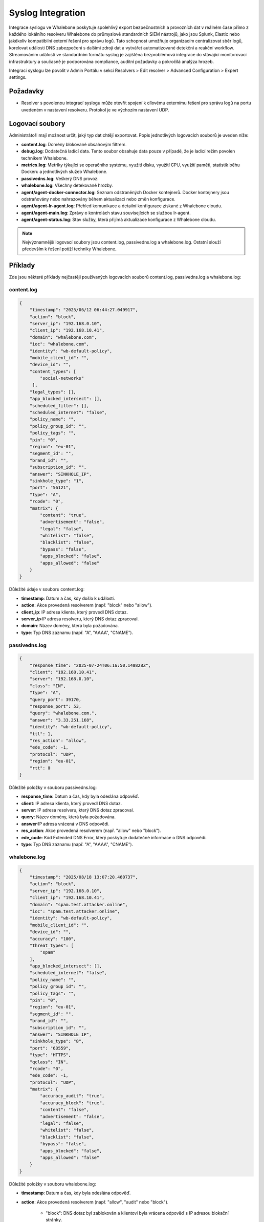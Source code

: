 ==================
Syslog Integration
==================

Integrace syslogu ve Whalebone poskytuje spolehlivý export bezpečnostních a provozních dat v reálném čase přímo z každého lokálního resolveru Whalebone do průmyslově standardních SIEM nástrojů, jako jsou Splunk, Elastic nebo jakékoliv kompatibilní externí řešení pro správu logů. Tato schopnost umožňuje organizacím centralizovat sběr logů, korelovat události DNS zabezpečení s dalšími zdroji dat a vytvářet automatizované detekční a reakční workflow. Streamováním událostí ve standardním formátu syslog je zajištěna bezproblémová integrace do stávající monitorovací infrastruktury a současně je podporována compliance, auditní požadavky a pokročilá analýza hrozeb.

Integraci syslogu lze povolit v Admin Portálu v sekci Resolvers > Edit resolver > Advanced Configuration > Expert settings.

.. image:: ./img/syslog-1.png
    :align: center

Požadavky
---------

* Resolver s povolenou integrací syslogu může otevřít spojení k cílovému externímu řešení pro správu logů na portu uvedeném v nastavení resolveru. Protokol je ve výchozím nastavení UDP.

Logovací soubory
----------------

Administrátoři mají možnost určit, jaký typ dat chtějí exportovat. Popis jednotlivých logovacích souborů je uveden níže:

* **content.log**: Domény blokované obsahovým filtrem.

* **debug.log**: Dodatečná ladicí data. Tento soubor obsahuje data pouze v případě, že je ladicí režim povolen technikem Whalebone.

* **metrics.log**: Metriky týkající se operačního systému, využití disku, využití CPU, využití paměti, statistik běhu Dockeru a jednotlivých služeb Whalebone.

* **passivedns.log**: Veškerý DNS provoz.

* **whalebone.log**: Všechny detekované hrozby.

* **agent/agent-docker-connector.log**: Seznam odstraněných Docker kontejnerů. Docker kontejnery jsou odstraňovány nebo nahrazovány během aktualizací nebo změn konfigurace.

* **agent/agent-lr-agent.log**: Přehled komunikace a detailní konfigurace získané z Whalebone cloudu.

* **agent/agent-main.log**: Zprávy o kontrolách stavu souvisejících se službou lr-agent.

* **agent/agent-status.log**: Stav služby, která přijímá aktualizace konfigurace z Whalebone cloudu.

.. note:: Nejvýznamnější logovací soubory jsou content.log, passivedns.log a whalebone.log. Ostatní slouží především k řešení potíží techniky Whalebone.

Příklady
--------

Zde jsou některé příklady nejčastěji používaných logovacích souborů content.log, passivedns.log a whalebone.log:

content.log
^^^^^^^^^^^

.. code-block:: python

    {
        "timestamp": "2025/06/12 06:44:27.049917",
        "action": "block",
        "server_ip": "192.168.0.10",
        "client_ip": "192.168.10.41",
        "domain": "whalebone.com",
        "ioc": "whalebone.com",
        "identity": "wb-default-policy",
        "mobile_client_id": "",
        "device_id": "",
        "content_types": [
            "social-networks"
         ],
        "legal_types": [],
        "app_blocked_intersect": [],
        "scheduled_filter": [],
        "scheduled_internet": "false",
        "policy_name": "",
        "policy_group_id": "",
        "policy_tags": "",
        "pin": "0",
        "region": "eu-01",
        "segment_id": "",
        "brand_id": "",
        "subscription_id": "",
        "answer": "SINKHOLE_IP",
        "sinkhole_type": "1",
        "port": "56121",
        "type": "A",
        "rcode": "0",
        "matrix": {
            "content": "true",
            "advertisement": "false",
            "legal": "false",
            "whitelist": "false",
            "blacklist": "false",
            "bypass": "false",
            "apps_blocked": "false",
            "apps_allowed": "false"
        }
    }

Důležité údaje v souboru content.log:

- **timestamp**: Datum a čas, kdy došlo k události.

- **action**: Akce provedená resolverem (např. "block" nebo "allow").

- **client_ip**: IP adresa klienta, který provedl DNS dotaz.

- **server_ip**:IP adresa resolveru, který DNS dotaz zpracoval.

- **domain**: Název domény, která byla požadována.

- **type**: Typ DNS záznamu (např. "A", "AAAA", "CNAME").

passivedns.log
^^^^^^^^^^^^^^

.. code-block:: python

    {
        "response_time": "2025-07-24T06:16:50.140828Z",
        "client": "192.168.10.41",
        "server": "192.168.0.10",
        "class": "IN",
        "type": "A",
        "query_port": 39170,
        "response_port": 53,
        "query": "whalebone.com.",
        "answer": "3.33.251.168",
        "identity": "wb-default-policy",
        "ttl": 1,
        "res_action": "allow",
        "ede_code": -1,
        "protocol": "UDP",
        "region": "eu-01",
        "rtt": 0
    }

Důležité položky v souboru passivedns.log:

- **response_time**: Datum a čas, kdy byla odeslána odpověď.

- **client**: IP adresa klienta, který provedl DNS dotaz.

- **server**: IP adresa resolveru, který DNS dotaz zpracoval.

- **query**: Název domény, která byla požadována.

- **answer**:IP adresa vrácená v DNS odpovědi.

- **res_action**: Akce provedená resolverem (např. "allow" nebo "block").

- **ede_code**: Kód Extended DNS Error, který poskytuje dodatečné informace o DNS odpovědi.

- **type**: Typ DNS záznamu (např. "A", "AAAA", "CNAME").

whalebone.log
^^^^^^^^^^^^^

.. code-block:: python

    {
        "timestamp": "2025/08/18 13:07:20.460737",
        "action": "block",
        "server_ip": "192.168.0.10",
        "client_ip": "192.168.10.41",
        "domain": "spam.test.attacker.online",
        "ioc": "spam.test.attacker.online",
        "identity": "wb-default-policy",
        "mobile_client_id": "",
        "device_id": "",
        "accuracy": "100",
        "threat_types": [
            "spam"
        ],
        "app_blocked_intersect": [],
        "scheduled_internet": "false",
        "policy_name": "",
        "policy_group_id": "",
        "policy_tags": "",
        "pin": "0",
        "region": "eu-01",
        "segment_id": "",
        "brand_id": "",
        "subscription_id": "",
        "answer": "SINKHOLE_IP",
        "sinkhole_type": "8",
        "port": "63559",
        "type": "HTTPS",
        "qclass": "IN",
        "rcode": "0",
        "ede_code": -1,
        "protocol": "UDP",
        "matrix": {
            "accuracy_audit": "true",
            "accuracy_block": "true",
            "content": "false",
            "advertisement": "false",
            "legal": "false",
            "whitelist": "false",
            "blacklist": "false",
            "bypass": "false",
            "apps_blocked": "false",
            "apps_allowed": "false"
        }
    }

Důležité položky v souboru whalebone.log:

- **timestamp**: Datum a čas, kdy byla odeslána odpověď.

- **action**: Akce provedená resolverem (např. "allow", "audit" nebo "block").

    - "block": DNS dotaz byl zablokován a klientovi byla vrácena odpověď s IP adresou blokační stránky.

    - "audit": DNS dotaz byl zaznamenán pro účely auditu. Tento typ akce se používá pro monitorování a analýzu provozu bez zásahu do běžného chování klientů.

    - "allow": DNS dotaz byl povolen a na základě uživately žádosti o přístup ke stránce.

- **client_ip**: IP adresa klienta, který provedl DNS dotaz.

- **server_ip**: IP adresa resolveru, který DNS dotaz zpracoval.

- **domain**: Název domény, která byla požadována.

- **accuracy**: Přesnost vyjadřuje úroveň jistoty, že je doména skutečně nebezpečná, na základě několika faktorů, jako je shoda mezi dodavateli databází hrozeb, objem provozu přes resolvery Whalebone, podezřelé vzorce komunikace a výsledky interního výzkumu. Hodnota se pohybuje v rozmezí od 0 do 100, kde 100 znamená nejvyšší míru jistoty, že se jedná o doménu s nebezpečným obsahem.

- **threat_types**: Typ detekované hrozby (např. "spam", "phishing", "malware").

Limitatace
----------

* Integrace syslogu používá protokol UDP. Pokud chcete použít protokol TCP nebo TLS, obraťte se prosím na Whalebone HelpDesk.

